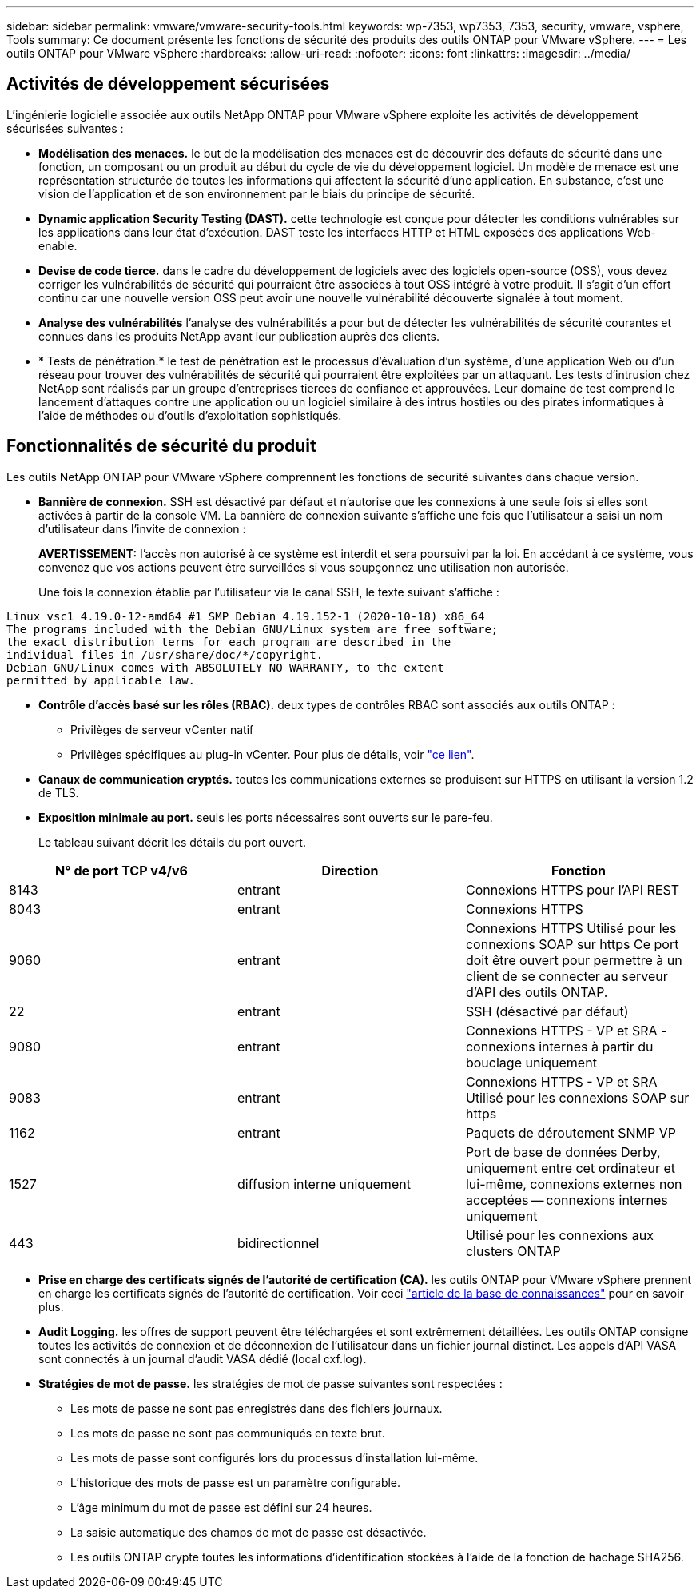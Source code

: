 ---
sidebar: sidebar 
permalink: vmware/vmware-security-tools.html 
keywords: wp-7353, wp7353, 7353, security, vmware, vsphere, Tools 
summary: Ce document présente les fonctions de sécurité des produits des outils ONTAP pour VMware vSphere. 
---
= Les outils ONTAP pour VMware vSphere
:hardbreaks:
:allow-uri-read: 
:nofooter: 
:icons: font
:linkattrs: 
:imagesdir: ../media/




== Activités de développement sécurisées

L'ingénierie logicielle associée aux outils NetApp ONTAP pour VMware vSphere exploite les activités de développement sécurisées suivantes :

* *Modélisation des menaces.* le but de la modélisation des menaces est de découvrir des défauts de sécurité dans une fonction, un composant ou un produit au début du cycle de vie du développement logiciel. Un modèle de menace est une représentation structurée de toutes les informations qui affectent la sécurité d'une application. En substance, c'est une vision de l'application et de son environnement par le biais du principe de sécurité.
* *Dynamic application Security Testing (DAST).* cette technologie est conçue pour détecter les conditions vulnérables sur les applications dans leur état d'exécution. DAST teste les interfaces HTTP et HTML exposées des applications Web-enable.
* *Devise de code tierce.* dans le cadre du développement de logiciels avec des logiciels open-source (OSS), vous devez corriger les vulnérabilités de sécurité qui pourraient être associées à tout OSS intégré à votre produit. Il s'agit d'un effort continu car une nouvelle version OSS peut avoir une nouvelle vulnérabilité découverte signalée à tout moment.
* *Analyse des vulnérabilités* l'analyse des vulnérabilités a pour but de détecter les vulnérabilités de sécurité courantes et connues dans les produits NetApp avant leur publication auprès des clients.
* * Tests de pénétration.* le test de pénétration est le processus d'évaluation d'un système, d'une application Web ou d'un réseau pour trouver des vulnérabilités de sécurité qui pourraient être exploitées par un attaquant. Les tests d'intrusion chez NetApp sont réalisés par un groupe d'entreprises tierces de confiance et approuvées. Leur domaine de test comprend le lancement d'attaques contre une application ou un logiciel similaire à des intrus hostiles ou des pirates informatiques à l'aide de méthodes ou d'outils d'exploitation sophistiqués.




== Fonctionnalités de sécurité du produit

Les outils NetApp ONTAP pour VMware vSphere comprennent les fonctions de sécurité suivantes dans chaque version.

* *Bannière de connexion.* SSH est désactivé par défaut et n'autorise que les connexions à une seule fois si elles sont activées à partir de la console VM. La bannière de connexion suivante s'affiche une fois que l'utilisateur a saisi un nom d'utilisateur dans l'invite de connexion :
+
*AVERTISSEMENT:* l'accès non autorisé à ce système est interdit et sera poursuivi par la loi. En accédant à ce système, vous convenez que vos actions peuvent être surveillées si vous soupçonnez une utilisation non autorisée.

+
Une fois la connexion établie par l'utilisateur via le canal SSH, le texte suivant s'affiche :



....
Linux vsc1 4.19.0-12-amd64 #1 SMP Debian 4.19.152-1 (2020-10-18) x86_64
The programs included with the Debian GNU/Linux system are free software;
the exact distribution terms for each program are described in the
individual files in /usr/share/doc/*/copyright.
Debian GNU/Linux comes with ABSOLUTELY NO WARRANTY, to the extent
permitted by applicable law.
....
* *Contrôle d'accès basé sur les rôles (RBAC).* deux types de contrôles RBAC sont associés aux outils ONTAP :
+
** Privilèges de serveur vCenter natif
** Privilèges spécifiques au plug-in vCenter. Pour plus de détails, voir https://docs.netapp.com/vapp-98/topic/com.netapp.doc.vsc-dsg/GUID-4DCAD72F-34C9-4345-A7AB-A118F4DB9D4D.html["ce lien"^].


* *Canaux de communication cryptés.* toutes les communications externes se produisent sur HTTPS en utilisant la version 1.2 de TLS.
* *Exposition minimale au port.* seuls les ports nécessaires sont ouverts sur le pare-feu.
+
Le tableau suivant décrit les détails du port ouvert.



|===
| N° de port TCP v4/v6 | Direction | Fonction 


| 8143 | entrant | Connexions HTTPS pour l'API REST 


| 8043 | entrant | Connexions HTTPS 


| 9060 | entrant | Connexions HTTPS
Utilisé pour les connexions SOAP sur https
Ce port doit être ouvert pour permettre à un client de se connecter au serveur d'API des outils ONTAP. 


| 22 | entrant | SSH (désactivé par défaut) 


| 9080 | entrant | Connexions HTTPS - VP et SRA - connexions internes à partir du bouclage uniquement 


| 9083 | entrant | Connexions HTTPS - VP et SRA
Utilisé pour les connexions SOAP sur https 


| 1162 | entrant | Paquets de déroutement SNMP VP 


| 1527 | diffusion interne uniquement | Port de base de données Derby, uniquement entre cet ordinateur et lui-même, connexions externes non acceptées -- connexions internes uniquement 


| 443 | bidirectionnel | Utilisé pour les connexions aux clusters ONTAP 
|===
* *Prise en charge des certificats signés de l'autorité de certification (CA).* les outils ONTAP pour VMware vSphere prennent en charge les certificats signés de l'autorité de certification. Voir ceci https://kb.netapp.com/Advice_and_Troubleshooting/Data_Storage_Software/VSC_and_VASA_Provider/Virtual_Storage_Console%3A_Implementing_CA_signed_certificates["article de la base de connaissances"^] pour en savoir plus.
* *Audit Logging.* les offres de support peuvent être téléchargées et sont extrêmement détaillées. Les outils ONTAP consigne toutes les activités de connexion et de déconnexion de l'utilisateur dans un fichier journal distinct. Les appels d'API VASA sont connectés à un journal d'audit VASA dédié (local cxf.log).
* *Stratégies de mot de passe.* les stratégies de mot de passe suivantes sont respectées :
+
** Les mots de passe ne sont pas enregistrés dans des fichiers journaux.
** Les mots de passe ne sont pas communiqués en texte brut.
** Les mots de passe sont configurés lors du processus d'installation lui-même.
** L'historique des mots de passe est un paramètre configurable.
** L'âge minimum du mot de passe est défini sur 24 heures.
** La saisie automatique des champs de mot de passe est désactivée.
** Les outils ONTAP crypte toutes les informations d'identification stockées à l'aide de la fonction de hachage SHA256.



